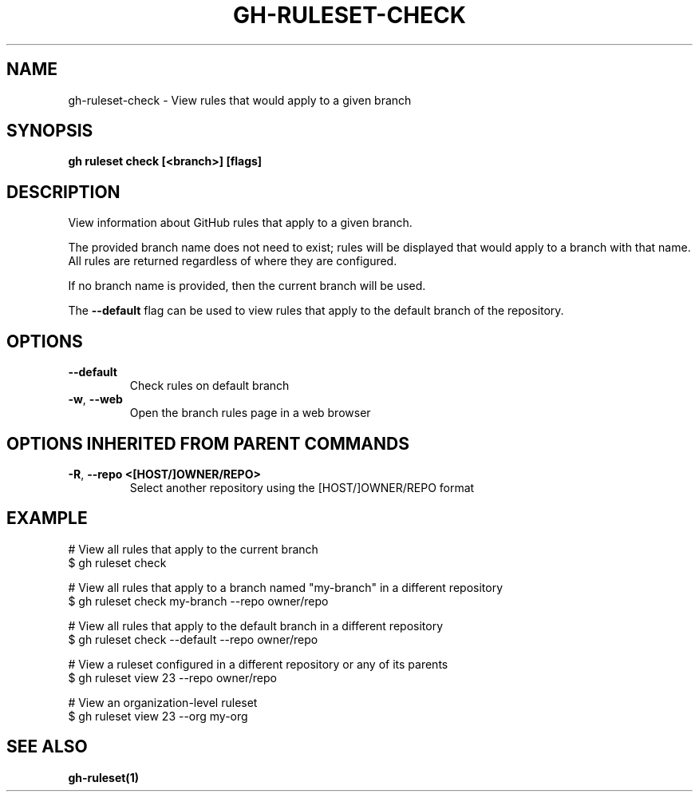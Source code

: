 .nh
.TH "GH-RULESET-CHECK" "1" "Aug 2024" "GitHub CLI 2.54.0" "GitHub CLI manual"

.SH NAME
.PP
gh-ruleset-check - View rules that would apply to a given branch


.SH SYNOPSIS
.PP
\fBgh ruleset check [<branch>] [flags]\fR


.SH DESCRIPTION
.PP
View information about GitHub rules that apply to a given branch.

.PP
The provided branch name does not need to exist; rules will be displayed that would apply
to a branch with that name. All rules are returned regardless of where they are configured.

.PP
If no branch name is provided, then the current branch will be used.

.PP
The \fB--default\fR flag can be used to view rules that apply to the default branch of the
repository.


.SH OPTIONS
.TP
\fB--default\fR
Check rules on default branch

.TP
\fB-w\fR, \fB--web\fR
Open the branch rules page in a web browser


.SH OPTIONS INHERITED FROM PARENT COMMANDS
.TP
\fB-R\fR, \fB--repo\fR \fB<[HOST/]OWNER/REPO>\fR
Select another repository using the [HOST/]OWNER/REPO format


.SH EXAMPLE
.EX
# View all rules that apply to the current branch
$ gh ruleset check

# View all rules that apply to a branch named "my-branch" in a different repository
$ gh ruleset check my-branch --repo owner/repo

# View all rules that apply to the default branch in a different repository
$ gh ruleset check --default --repo owner/repo

# View a ruleset configured in a different repository or any of its parents
$ gh ruleset view 23 --repo owner/repo

# View an organization-level ruleset
$ gh ruleset view 23 --org my-org

.EE


.SH SEE ALSO
.PP
\fBgh-ruleset(1)\fR
